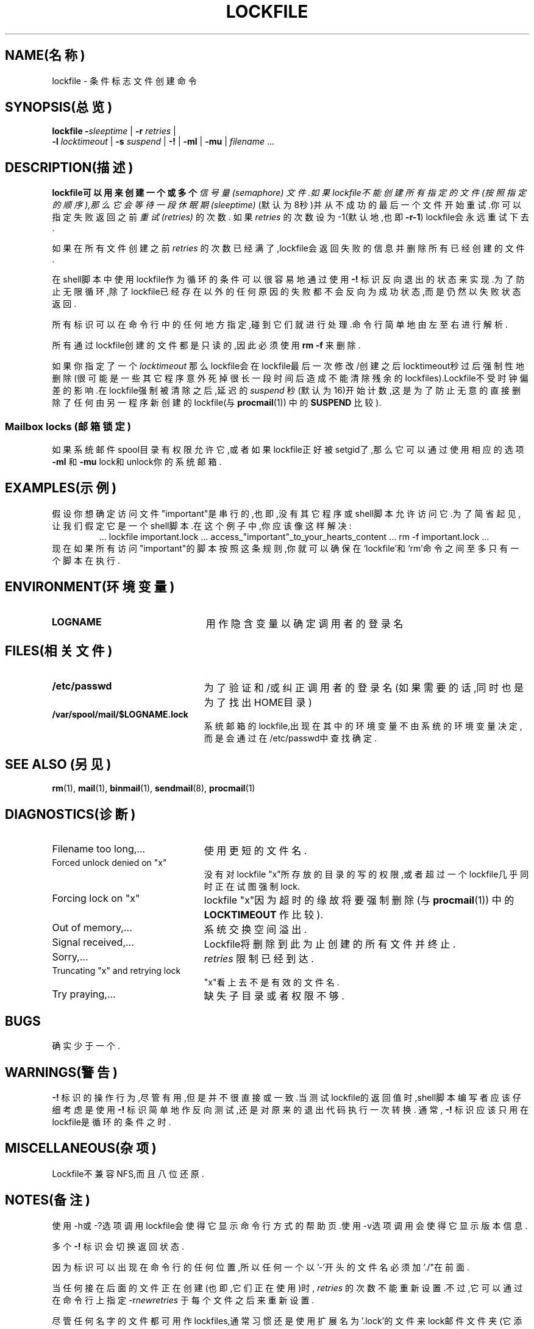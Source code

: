 .TH LOCKFILE 1
.SH NAME(名称)
lockfile \- 条件标志文件创建命令
.SH SYNOPSIS(总览)
.B lockfile
.I "\fB\-\fPsleeptime"
|
.I "\fB\-r \fPretries"
|
.if n .ti +0.5i
.I "\fB\-l \fPlocktimeout"
|
.I "\fB\-s \fPsuspend"
|
.B "\-!"
|
.B "\-ml"
|
.B "\-mu"
|
.I filename
\&.\|.\|.
.SH DESCRIPTION(描述)

.B lockfile可以用来创建一个或多个
.I 信号量(semaphore)
.IR 文件.如果lockfile不能创建所有指定的文件(按照指定的顺序),那么它会等待一段
.I 休眠期(sleeptime) 
(默认为8秒)并从不成功的最后一个文件开始重试.你可以指定失败返回之前
.I 重试(retries)
的次数.
如果
.I retries
的次数设为\-1(默认地,也即
.BR \-r\-1 )
lockfile会永远重试下去.
.PP
如果在所有文件创建之前
.I retries
的次数已经满了,lockfile会返回失败的信息并删除所有已经创建的文件.
.PP
在shell脚本中使用lockfile作为循环的条件可以很容易地通过使用
.B \-!
标识反向退出的状态来实现.为了防止无限循环,除了lockfile已经存在以外的任何原因的失败都不会反向为成功状态,而是仍然以失败状态返回.
.PP
所有标识可以在命令行中的任何地方指定,碰到它们就进行处理.命令行简单地由左至右进行解析.
.PP
所有通过lockfile创建的文件都是只读的,因此必须使用
.B rm
.BR \-f
来删除.
.PP
如果你指定了一个
.I locktimeout
那么lockfile会在lockfile最后一次修改/创建之后locktimeout秒过后强制性地删除(很可能是一些其它程序意外死掉很长一段时间后造成不能清除残余的lockfiles).Lockfile不受时钟偏差的影响.在lockfile强制被清除之后,延迟的
.I suspend
秒(默认为16)开始计数,这是为了防止无意的直接删除了任何由另一程序新创建的lockfile(与
.BR procmail (1))
中的
.BR SUSPEND
比较).
.SS "Mailbox locks"(邮箱锁定)
如果系统邮件spool目录有权限允许它,或者如果lockfile正好被setgid了,那么它可以通过
使用相应的选项
.B "\-ml"
和
.B "\-mu"
lock和unlock你的系统邮箱.
.SH EXAMPLES(示例)
假设你想确定访问文件"important"是串行的,也即,没有其它程序或shell脚本允许访问它.为了简省起见,让我们假定它是一个shell脚本.在这个例子中,你应该像这样解决:
.RS
\&.\|.\|.
lockfile important.lock
\&.\|.\|.
access_"important"_to_your_hearts_content
\&.\|.\|.
rm \-f important.lock
\&.\|.\|.
.RE
现在如果所有访问"important"的脚本按照这条规则,你就可以确保在`lockfile'和`rm'命令之间至多只有一个脚本在执行.
.SH ENVIRONMENT(环境变量)
.TP 2.3i
.B LOGNAME
用作隐含变量以确定调用者的登录名
.SH FILES(相关文件)
.TP 2.3i
.B /etc/passwd
为了验证和/或纠正调用者的登录名(如果需要的话,同时也是为了找出HOME目录)
.TP
.B /var/spool/mail/$LOGNAME.lock
系统邮箱的lockfile,出现在其中的环境变量不由系统的环境变量决定,而是会通过在/etc/passwd中查找确定.
.SH "SEE ALSO"(另见)
.na
.nh
.BR rm (1),
.BR mail (1),
.BR binmail (1),
.BR sendmail (8),
.BR procmail (1)
.hy
.ad
.SH DIAGNOSTICS(诊断)
.TP 2.3i
Filename too long,.\|.\|.
使用更短的文件名.
.TP
Forced unlock denied on "x"
没有对lockfile "x"所存放的目录的写的权限,或者超过一个lockfile几乎同时正在试图强制lock.
.TP
Forcing lock on "x"
lockfile "x"因为超时的缘故将要强制删除
(与
.BR procmail (1))
中的
.BR LOCKTIMEOUT
作比较).
.TP
Out of memory,.\|.\|.
系统交换空间溢出.
.TP
Signal received,.\|.\|.
Lockfile将删除到此为止创建的所有文件并终止.
.TP
Sorry,.\|.\|.
.I retries
限制已经到达.
.TP
Truncating "x" and retrying lock
"x"看上去不是有效的文件名.
.TP
Try praying,.\|.\|.
缺失子目录或者权限不够.
.SH BUGS
确实少于一个.
.SH WARNINGS(警告)
.B \-!
标识的操作行为,尽管有用,但是并不很直接或一致.当测试lockfile的返回值时,shell脚本编写者应该仔细考虑是使用
.B \-!
标识简单地作反向测试,还是对原来的退出代码执行一次转换.
通常,
.B \-!
标识应该只用在lockfile是循环的条件之时.
.SH MISCELLANEOUS(杂项)
Lockfile不兼容NFS,而且八位还原.
.SH NOTES(备注)
使用\-h或\-?选项调用lockfile会使得它显示命令行方式的帮助页.使用\-v选项调用会使得它显示版本信息.
.PP
多个
.B \-!
标识会切换返回状态.
.PP
因为标识可以出现在命令行的任何位置,所以任何一个以'-'开头的文件名必须加'./"在前面.
.PP
当任何接在后面的文件正在创建(也即,它们正在使用)时,
.I retries
的次数不能重新设置.不过,它可以通过在命令行上指定
.RI \-r newretries
于每个文件之后来重新设置.
.PP
尽管任何名字的文件都可用作lockfiles,通常习惯还是使用扩展名为'.lock'的文件来lock邮件文件夹(它添加于邮件夹名之后).如果不想担心文件名太长了,也不必遵从任何其它的lockfilename的习惯,那么一个最好的方法就是通过添加前缀`lock.'来生成一个与已经存在的文件相应的lockfilename,并且在其后添加锁定文件的i-node数.
.SH SOURCE(源自)
该程序为 http://www.procmail.org/或者
ftp.procmail.org的
.BR pub/procmail/
中
.I procmail mail-processing-package
(v3.14)的一部分.
.SH MAILINGLIST(邮件列表)
有一个针对procmail包中任何程序相关问题的邮件列表:
.RS
<procmail-users@procmail.org>
.RS
用来提交问题/答案.
.RE
<procmail-users-request@procmail.org>
.RS
用来请求订阅.
.RE
.PP
.RE
如果你想即时获得新版本和公开补丁的通告,请发订阅请求到
.RS
procmail-announce-request@procmail.org
.RE
(这是一个只读列表).
.SH AUTHOR
Stephen R. van den Berg
.RS
<srb@cuci.nl>

.SH "[中文版维护人]"
.B riser <boomer@ccidnet.com>
.SH "[中文版最新更新]"
.BR 2001/08/08
.SH "《中国linux论坛man手册页翻译计划》:"
.BI http://cmpp.linuxforum.net
